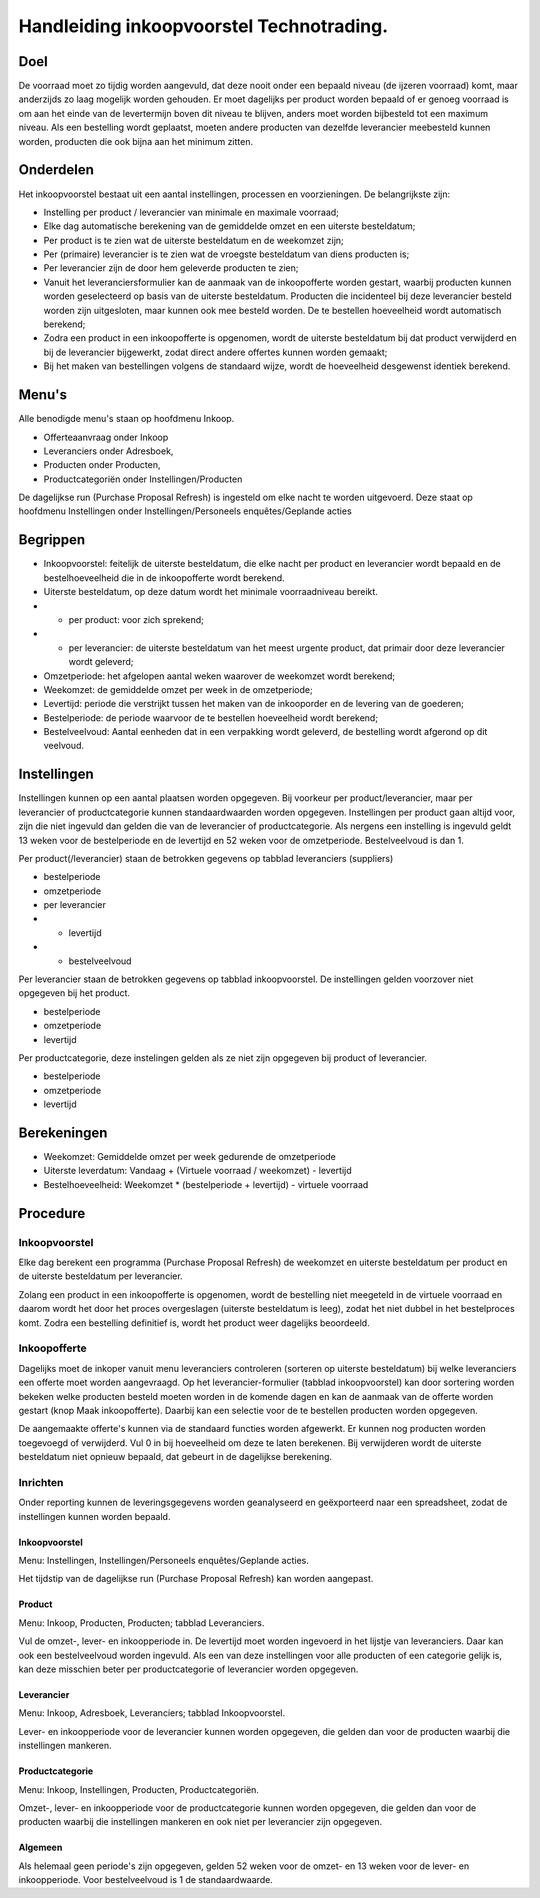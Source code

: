 Handleiding inkoopvoorstel Technotrading.
-----------------------------------------

Doel
====

De voorraad moet zo tijdig worden aangevuld, dat deze nooit onder een bepaald niveau (de ijzeren voorraad) komt, maar anderzijds zo laag mogelijk worden gehouden. Er moet dagelijks per product worden bepaald of er genoeg voorraad is om aan het einde van de levertermijn boven dit niveau te blijven, anders moet worden bijbesteld tot een maximum niveau.
Als een bestelling wordt geplaatst, moeten andere producten van dezelfde leverancier meebesteld kunnen worden, producten die ook bijna aan het minimum zitten.

Onderdelen
==========
Het inkoopvoorstel bestaat uit een aantal instellingen, processen en voorzieningen. De belangrijkste zijn:

* Instelling per product / leverancier van minimale en maximale voorraad;
* Elke dag automatische berekening van de gemiddelde omzet en een uiterste besteldatum;
* Per product is te zien wat de uiterste besteldatum en de weekomzet zijn;
* Per (primaire) leverancier is te zien wat de vroegste besteldatum van diens producten is;
* Per leverancier zijn de door hem geleverde producten te zien;
* Vanuit het leveranciersformulier kan de aanmaak van de inkoopofferte worden gestart, waarbij producten kunnen worden geselecteerd op basis van de uiterste besteldatum. Producten die incidenteel bij deze leverancier besteld worden zijn uitgesloten, maar kunnen ook mee besteld worden. De te bestellen hoeveelheid wordt automatisch berekend;
* Zodra een product in een inkoopofferte is opgenomen, wordt de uiterste besteldatum bij dat product verwijderd en bij de leverancier bijgewerkt, zodat direct andere offertes kunnen worden gemaakt;
* Bij het maken van bestellingen volgens de standaard wijze, wordt de hoeveelheid desgewenst identiek berekend.

Menu's
======

Alle benodigde menu's staan op hoofdmenu Inkoop.

* Offerteaanvraag onder Inkoop
* Leveranciers onder Adresboek,
* Producten onder Producten,
* Productcategoriën onder Instellingen/Producten
De dagelijkse run (Purchase Proposal Refresh) is ingesteld om elke nacht te worden uitgevoerd. Deze staat op hoofdmenu Instellingen onder Instellingen/Personeels enquêtes/Geplande acties

Begrippen
=========
 
* Inkoopvoorstel: feitelijk de uiterste besteldatum, die elke nacht per product en leverancier wordt bepaald en de bestelhoeveelheid die in de inkoopofferte wordt berekend.
* Uiterste besteldatum, op deze datum wordt het minimale voorraadniveau bereikt.
* - per product: voor zich sprekend; 
* - per leverancier: de uiterste besteldatum van het meest urgente product, dat primair door deze leverancier wordt geleverd; 
* Omzetperiode: het afgelopen aantal weken waarover de weekomzet wordt berekend; 
* Weekomzet: de gemiddelde omzet per week in de omzetperiode; 
* Levertijd: periode die verstrijkt tussen het maken van de inkooporder en de levering van de goederen; 
* Bestelperiode: de periode waarvoor de te bestellen hoeveelheid wordt berekend; 
* Bestelveelvoud: Aantal eenheden dat in een verpakking wordt geleverd, de bestelling wordt afgerond op dit veelvoud.

Instellingen
============

Instellingen kunnen op een aantal plaatsen worden opgegeven. Bij voorkeur per product/leverancier, maar per leverancier of productcategorie kunnen standaardwaarden worden opgegeven. Instellingen per product gaan altijd voor, zijn die niet ingevuld dan gelden die van de leverancier of productcategorie. Als nergens een instelling is ingevuld geldt 13 weken voor de bestelperiode en de levertijd en 52 weken voor de omzetperiode. Bestelveelvoud is dan 1.

Per product(/leverancier) staan de betrokken gegevens op tabblad leveranciers (suppliers)

* bestelperiode
* omzetperiode
* per leverancier
* - levertijd
* - bestelveelvoud

Per leverancier staan de betrokken gegevens op tabblad inkoopvoorstel. De instellingen gelden voorzover niet opgegeven bij het product.

* bestelperiode
* omzetperiode
* levertijd

Per productcategorie, deze instelingen gelden als ze niet zijn opgegeven bij product of leverancier.

* bestelperiode
* omzetperiode
* levertijd

Berekeningen
============

* Weekomzet: Gemiddelde omzet per week gedurende de omzetperiode
* Uiterste leverdatum: Vandaag + (Virtuele voorraad / weekomzet) - levertijd
* Bestelhoeveelheid: Weekomzet * (bestelperiode + levertijd) - virtuele voorraad

Procedure
=========

Inkoopvoorstel
..............

Elke dag berekent een programma (Purchase Proposal Refresh) de weekomzet en uiterste besteldatum per product en de uiterste besteldatum per leverancier.

Zolang een product in een inkoopofferte is opgenomen, wordt de bestelling niet meegeteld in de virtuele voorraad en daarom wordt het door het proces overgeslagen (uiterste besteldatum is leeg), zodat het niet dubbel in het bestelproces komt.
Zodra een bestelling definitief is, wordt het product weer dagelijks beoordeeld.

Inkoopofferte
.............

Dagelijks moet de inkoper vanuit menu leveranciers controleren (sorteren op uiterste besteldatum) bij welke leveranciers een offerte moet worden aangevraagd.
Op het leverancier-formulier (tabblad inkoopvoorstel) kan door sortering worden bekeken welke producten besteld moeten worden in de komende dagen en kan de aanmaak van de offerte worden gestart (knop Maak inkoopofferte). Daarbij kan een selectie voor de te bestellen producten worden opgegeven.

De aangemaakte offerte's kunnen via de standaard functies worden afgewerkt. Er kunnen nog producten worden toegevoegd of verwijderd. Vul 0 in bij hoeveelheid om deze te laten berekenen. Bij verwijderen wordt de uiterste besteldatum niet opnieuw bepaald, dat gebeurt in de dagelijkse berekening.

Inrichten
.........

Onder reporting kunnen de leveringsgegevens worden geanalyseerd en geëxporteerd naar een spreadsheet, zodat de instellingen kunnen worden bepaald.

Inkoopvoorstel
,,,,,,,,,,,,,,
Menu: Instellingen, Instellingen/Personeels enquêtes/Geplande acties.

Het tijdstip van de dagelijkse run (Purchase Proposal Refresh) kan worden aangepast.

Product
,,,,,,,
Menu: Inkoop, Producten, Producten; tabblad Leveranciers.

Vul de omzet-, lever- en inkoopperiode in. De levertijd moet worden ingevoerd in het lijstje van leveranciers. Daar kan ook een bestelveelvoud worden ingevuld.
Als een van deze instellingen voor alle producten of een categorie gelijk is, kan deze misschien beter per productcategorie of leverancier worden opgegeven.

Leverancier
,,,,,,,,,,,
Menu: Inkoop, Adresboek, Leveranciers; tabblad Inkoopvoorstel.

Lever- en inkoopperiode voor de leverancier kunnen worden opgegeven, die gelden dan voor de producten waarbij die instellingen mankeren.

Productcategorie
,,,,,,,,,,,,,,,,
Menu: Inkoop, Instellingen, Producten, Productcategoriën.

Omzet-, lever- en inkoopperiode voor de productcategorie kunnen worden opgegeven, die gelden dan voor de producten waarbij die instellingen mankeren en ook niet per leverancier zijn opgegeven.

Algemeen
,,,,,,,,
Als helemaal geen periode's zijn opgegeven, gelden 52 weken voor de omzet- en 13 weken voor de lever- en inkoopperiode. Voor bestelveelvoud is 1 de standaardwaarde.

